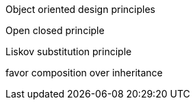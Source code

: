Object oriented design principles

Open closed principle

Liskov substitution principle

favor composition over inheritance






